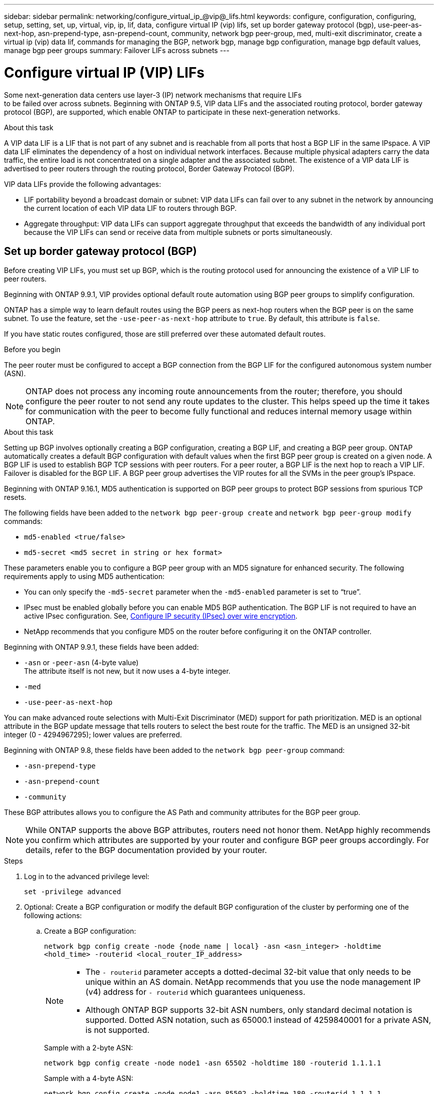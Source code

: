 ---
sidebar: sidebar
permalink: networking/configure_virtual_ip_@vip@_lifs.html
keywords: configure, configuration, configuring, setup, setting, set, up, virtual, vip, ip, lif, data, configure virtual IP (vip) lifs, set up border gateway protocol (bgp), use-peer-as-next-hop, asn-prepend-type, asn-prepend-count, community, network bgp peer-group, med, multi-exit discriminator, create a virtual ip (vip) data lif, commands for managing the BGP, network bgp, manage bgp configuration, manage bgp default values, manage bgp peer groups
summary: Failover LIFs across subnets
---

= Configure virtual IP (VIP) LIFs
:hardbreaks:
:nofooter:
:icons: font
:linkattrs:
:imagesdir: ./media/

[.lead]
Some next-generation data centers use layer-3 (IP) network mechanisms that require LIFs
to be failed over across subnets. Beginning with ONTAP 9.5, VIP data LIFs and the associated routing protocol, border gateway protocol (BGP), are supported, which enable ONTAP to participate in these next-generation networks.

.About this task

A VIP data LIF is a LIF that is not part of any subnet and is reachable from all ports that host a BGP LIF in the same IPspace. A VIP data LIF eliminates the dependency of a host on individual network interfaces. Because multiple physical adapters carry the data traffic, the entire load is not concentrated on a single adapter and the associated subnet. The existence of a VIP data LIF is advertised to peer routers through the routing protocol, Border Gateway Protocol (BGP).

VIP data LIFs provide the following advantages:

* LIF portability beyond a broadcast domain or subnet: VIP data LIFs can fail over to any subnet in the network by announcing the current location of each VIP data LIF to routers through BGP.
* Aggregate throughput: VIP data LIFs can support aggregate throughput that exceeds the bandwidth of any individual port because the VIP LIFs can send or receive data from multiple subnets or ports simultaneously.

== Set up border gateway protocol (BGP)

Before creating VIP LIFs, you must set up BGP, which is the routing protocol used for announcing the existence of a VIP LIF to peer routers.

Beginning with ONTAP 9.9.1, VIP provides optional default route automation using BGP peer groups to simplify configuration.

ONTAP has a simple way to learn default routes using the BGP peers as next-hop routers when the BGP peer is on the same subnet. To use the feature, set the `-use-peer-as-next-hop` attribute to `true`. By default, this attribute is `false`.

If you have static routes configured, those are still preferred over these automated default routes.

.Before you begin

The peer router must be configured to accept a BGP connection from the BGP LIF for the configured autonomous system number (ASN).

[NOTE]
ONTAP does not process any incoming route announcements from the router; therefore, you should configure the peer router to not send any route updates to the cluster. This helps speed up the time it takes for communication with the peer to become fully functional and reduces internal memory usage within ONTAP.

.About this task

Setting up BGP involves optionally creating a BGP configuration, creating a BGP LIF, and creating a BGP peer group. ONTAP automatically creates a default BGP configuration with default values when the first BGP peer group is created on a given node. A BGP LIF is used to establish BGP TCP sessions with peer routers. For a peer router, a BGP LIF is the next hop to reach a VIP LIF. Failover is disabled for the BGP LIF. A BGP peer group advertises the VIP routes for all the SVMs in the peer group's IPspace.

Beginning with ONTAP 9.16.1, MD5 authentication is supported on BGP peer groups to protect BGP sessions from spurious TCP resets.  

The following fields have been added to the `network bgp peer-group create` and `network bgp peer-group modify` commands: 

* `md5-enabled <true/false>`
* `md5-secret <md5 secret in string or hex format>`

These parameters enable you to configure a BGP peer group with an MD5 signature for enhanced security. The following requirements apply to using MD5 authentication:

* You can only specify the `-md5-secret` parameter when the `-md5-enabled` parameter is set to “true”.   
* IPsec must be enabled globally before you can enable MD5 BGP authentication. The BGP LIF is not required to have an active IPsec configuration. See, link:configure_ip_security_@ipsec@_over_wire_encryption.html[Configure IP security (IPsec) over wire encryption].
* NetApp recommends that you configure MD5 on the router before configuring it on the ONTAP controller. 

Beginning with ONTAP 9.9.1, these fields have been added:

* `-asn` or `-peer-asn` (4-byte value)
The attribute itself is not new, but it now uses a 4-byte integer.
* `-med`
* `-use-peer-as-next-hop`

You can make advanced route selections with Multi-Exit Discriminator (MED) support for path prioritization. MED is an optional attribute in the BGP update message that tells routers to select the best route for the traffic. The MED is an unsigned 32-bit integer (0 - 4294967295); lower values are preferred.

Beginning with ONTAP 9.8, these fields have been added to the `network bgp peer-group` command:

* `-asn-prepend-type`
* `-asn-prepend-count`
* `-community`

These BGP attributes allows you to configure the AS Path and community attributes for the BGP peer group.

[NOTE]
While ONTAP supports the above BGP attributes, routers need not honor them. NetApp highly recommends you confirm which attributes are supported by your router and configure BGP peer groups accordingly. For details, refer to the BGP documentation provided by your router.

.Steps

. Log in to the advanced privilege level:
+
`set -privilege advanced`

. Optional: Create a BGP configuration or modify the default BGP configuration of the cluster by performing one of the following actions:
.. Create a BGP configuration:
+
....
network bgp config create -node {node_name | local} -asn <asn_integer> -holdtime
<hold_time> -routerid <local_router_IP_address>
....
+
[NOTE]
====
* The `- routerid` parameter accepts a dotted-decimal 32-bit value that only needs to be unique within an AS domain. NetApp recommends that you use the node management IP (v4) address for `- routerid` which guarantees uniqueness.
* Although ONTAP BGP supports 32-bit ASN numbers, only standard decimal notation is supported. Dotted ASN notation, such as 65000.1 instead of 4259840001 for a private ASN, is not supported.
====
+
Sample with a 2-byte ASN:
+
....
network bgp config create -node node1 -asn 65502 -holdtime 180 -routerid 1.1.1.1
....
+
Sample with a 4-byte ASN:
+
....
network bgp config create -node node1 -asn 85502 -holdtime 180 -routerid 1.1.1.1
....

.. Modify the default BGP configuration:
+
....
network bgp defaults modify -asn <asn_integer> -holdtime <hold_time>
network bgp defaults modify -asn 65502
....
+
* `asn_integer` specifies the ASN. Beginning with ONTAP 9.8, ASN for BGP supports a 2-byte non-negative integer. This is a 16-bit number (1 - 65534 available values). Beginning with ONTAP 9.9.1, ASN for BGP supports a 4-byte non-negative integer (1 - 4294967295). The default ASN is 65501. ASN 23456 is reserved for ONTAP session establishment with peers that do not announce 4-byte ASN capability.
* `hold_time` specifies the hold time in seconds. The default value is 180s.
+
NOTE: ONTAP supports only one global ASN, `holdtime` and `routerid`, even when you configure BGP for multiple IPspaces. However, the BGP, and all IP routing information, is completely isolated within one IPspace. An IPspace is equivalent to a virtual routing and forwarding (VRF) instance.

. Create a BGP LIF for the system SVM:
+
For additional IPspaces, the SVM name is identical to the IPspace name. For the default IPspace, the SVM name is the cluster name.
+
....
network interface create -vserver <system_svm> -lif <lif_name> -service-policy default-route-announce -home-node <home_node> -home-port <home_port> -address <ip_address> -netmask <netmask>
....
+
You can use the `default-route-announce` service policy for the BGP LIF or any custom service policy which contains the "management-bgp" service.
+
....
network interface create -vserver cluster1 -lif bgp1 -service-policy default-route-announce -home-node cluster1-01 -home-port e0c -address 10.10.10.100 -netmask 255.255.255.0
....

. Create a BGP peer group that is used to establish BGP sessions with the remote peer routers and configure the VIP route information that is advertised to the peer routers:
+
Sample 1: Create a peer group without an auto default route
+
In this case, the admin has to create a static route to the BGP peer.
+
....
network bgp peer-group create -peer-group <group_name> -ipspace <ipspace_name> -bgp-lif <bgp_lif> -peer-address <peer-router_ip_address> -peer-asn 65502 -route-preference <integer>
-asn-prepend-type <ASN_prepend_type> -asn-prepend-count <integer> -med <integer> -community BGP community list <0-65535>:<0-65535>
....
+
....
network bgp peer-group create -peer-group group1 -ipspace Default -bgp-lif bgp1 -peer-address 10.10.10.1 -peer-asn 65502 -route-preference 100 -asn-prepend-type local-asn -asn-prepend-count 2 -med 100 -community 9000:900,8000:800
....
+
Sample 2: Create a peer group with an auto default route
+
....
network bgp peer-group create -peer-group <group_name> -ipspace <ipspace_name> -bgp-lif <bgp_lif> -peer-address <peer-router_ip_address> -peer-asn 65502 -use-peer-as-next-hop true -route-preference <integer> -asn-prepend-type <ASN_prepend_type> -asn-prepend-count <integer> -med <integer> -community BGP community list <0-65535>:<0-65535>
....
+
....
network bgp peer-group create -peer-group group1 -ipspace Default -bgp-lif bgp1 -peer-address 10.10.10.1 -peer-asn 65502 -use-peer-as-next-hop true -route-preference 100 -asn-prepend-type local-asn -asn-prepend-count 2 -med 100 -community 9000:900,8000:800
....
+
Sample 3: Create a peer group with MD5 enabled

.. Enable IPsec: 
+
`security ipsec config modify -is-enabled true` 

.. Create the BGP peer group with MD5 enabled:
+
....
network bgp peer-group create -ipspace Default -peer-group <group_name> -bgp-lif bgp_lif -peer-address <peer_router_ip_address> -md5-enabled true -md5-secret <md5 secret in string or hex format>
....
+
Example using a hex key:
+
....
network bgp peer-group create -ipspace Default -peer-group peer1 -bgp-lif bgp_lif1 -peer-address 10.1.1.100 -md5-enabled true -md5-secret 0x7465737420736563726574
....
+
Example using a string:
+
....
network bgp peer-group create -ipspace Default -peer-group peer1 -bgp-lif bgp_lif1 -peer-address 10.1.1.100 -md5-enabled true -md5-secret "test secret"
....

NOTE: After you create the BGP peer group, a virtual ethernet port (starting with v0a..v0z,v1a...) is listed when you run the `network port show` command. The MTU of this interface is always reported at 1500 - the actual MTU used for traffic is derived from the physical port (BGP LIF) which is determined when traffic is sent.

== Create a virtual IP (VIP) data LIF

The existence of a VIP data LIF is advertised to peer routers through the routing protocol, Border Gateway Protocol (BGP).

.Before you begin

* The BGP peer group must be set up and the BGP session for the SVM on which the LIF is to be created must be active.
+
* A static route to the BGP router or any other router in the BGP LIF’s subnet must be created for any outgoing VIP traffic for the SVM.
* You should turn on multipath routing so that the outgoing VIP traffic can utilize all the available routes.
+
If multipath routing is not enabled, all the outgoing VIP traffic goes from a single interface.

.Steps

. Create a VIP data LIF:
+
....
network interface create -vserver <svm_name> -lif <lif_name> -role data -data-protocol
{nfs|cifs|iscsi|fcache|none|fc-nvme} -home-node <home_node> -address <ip_address> -is-vip true -failover-policy broadcast-domain-wide
....
+
A VIP port is automatically selected if you do not specify the home port with the `network interface create` command.
+
By default, the VIP data LIF belongs to the system-created broadcast domain named 'Vip', for each IPspace. You cannot modify the VIP broadcast domain.
+
A VIP data LIF is reachable simultaneously on all ports hosting a BGP LIF of an IPspace. If there is no active BGP session for the VIP's SVM on the local node, the VIP data LIF fails over to the next VIP port on the node that has a BGP session established for that SVM.

. Verify that the BGP session is in the up status for the SVM of the VIP data LIF:
+
....
network bgp vserver-status show

Node        Vserver  bgp status
	    ----------  -------- ---------
	    node1       vs1      up
....
+
If the BGP status is `down` for the SVM on a node, the VIP data LIF fails over to a different node where the BGP status is up for the SVM. If BGP status is `down` on all the nodes, the VIP data LIF cannot be hosted anywhere, and has LIF status as down.

== Commands for managing the BGP

Beginning with ONTAP 9.5, you use the `network bgp` commands to manage the BGP sessions in ONTAP.

=== Manage BGP configuration


|===

h|If you want to... h|Use this command...

|Create a BGP configuration
|`network bgp config create`
|Modify BGP configuration
|`network bgp config modify`
|Delete BGP configuration
|`network bgp config delete`
|Display BGP configuration
|`network bgp config show`
|Displays the BGP status for the SVM of the VIP LIF
|`network bgp vserver-status show`
|===

=== Manage BGP default values


|===

h|If you want to... h|Use this command...

|Modify BGP default values
|`network bgp defaults modify`
|Display BGP default values
|`network bgp defaults show`
|===

=== Manage BGP peer groups


|===

h|If you want to... h|Use this command...

|Create a BGP peer group
|`network bgp peer-group create`
|Modify a BGP peer group
|`network bgp peer-group modify`
|Delete a BGP peer group
|`network bgp peer-group delete`
|Display BGP peer groups information
|`network bgp peer-group show`
|Rename a BGP peer group
|`network bgp peer-group rename`
|===

=== Manage BGP peer groups with MD5

Beginning with ONTAP 9.16.1, you can enable or disable MD5 authentication on an existing BGP peer group.  

NOTE:  If you enable or disable MD5 on an existing BGP peer group, the BGP connection is terminated and re-created to apply the MD5 configuration changes.

|===

h|If you want to... h|Use this command...

|Enable MD5 on an existing BGP peer group
|`network bgp peer-group modify -ipspace Default -peer-group <group_name> -bgp-lif <bgp_lif>  -peer-address <peer_router_ip_address> -md5-enabled true -md5-secret <md5 secret in string or hex format>`
|Disable MD5 on an existing BGP peer group
|`network bgp peer-group modify -ipspace Default -peer-group <group_name>  -bgp-lif <bgp_lif> -md5-enabled false`
|===

.Related information
https://docs.netapp.com/us-en/ontap-cli[ONTAP command reference^]

// 2024 Oct 10, ONTAPDOC-2484
// 2024 Sep 03, ONTAPDOC-2297
// 16 may 2024, ontapdoc-1986
// 08 DEC 2021, BURT 1430515
